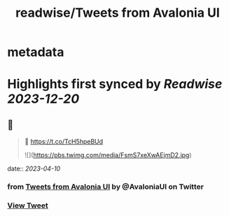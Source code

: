 :PROPERTIES:
:title: readwise/Tweets from Avalonia UI
:END:


* metadata
:PROPERTIES:
:author: [[AvaloniaUI on Twitter]]
:full-title: "Tweets from Avalonia UI"
:category: [[tweets]]
:url: https://twitter.com/AvaloniaUI
:image-url: https://pbs.twimg.com/profile_images/1585561047708192768/1Vvfiix-.jpg
:END:

* Highlights first synced by [[Readwise]] [[2023-12-20]]
** 📌
#+BEGIN_QUOTE
👀 https://t.co/TcH5hpeBUd

![](https://pbs.twimg.com/media/FsmS7xeXwAEjmD2.jpg) 
#+END_QUOTE
    date:: [[2023-04-10]]
*** from _Tweets from Avalonia UI_ by @AvaloniaUI on Twitter
*** [[https://twitter.com/AvaloniaUI/status/1642005099873533952][View Tweet]]